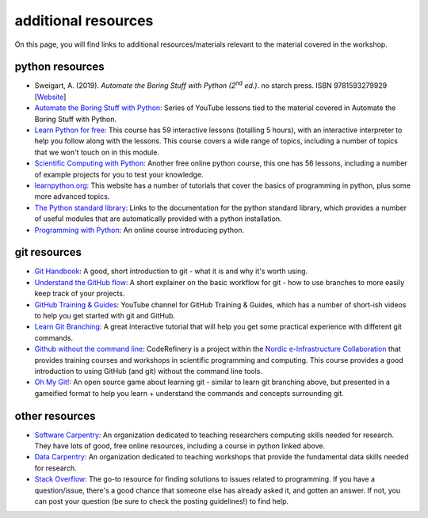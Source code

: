 additional resources
====================

On this page, you will find links to additional resources/materials relevant to the material covered in the workshop.

python resources
----------------

- Sweigart, A. (2019). *Automate the Boring Stuff with Python (2*\ :sup:`nd`\  *ed.)*. no starch press. ISBN
  9781593279929 [`Website <https://automatetheboringstuff.com/>`__]
- `Automate the Boring Stuff with Python <https://www.youtube.com/watch?v=1F_OgqRuSdI&list=PL0-84-yl1fUnRuXGFe_F7qSH1LEnn9LkW>`__:
  Series of YouTube lessons tied to the material covered in Automate the Boring Stuff with Python.
- `Learn Python for free <https://scrimba.com/learn/python>`__: This course has 59 interactive lessons (totalling 5
  hours), with an interactive interpreter to help you follow along with the lessons. This course covers a wide range
  of topics, including a number of topics that we won't touch on in this module.
- `Scientific Computing with Python <https://www.freecodecamp.org/learn/scientific-computing-with-python/#python-for-everybody>`__:
  Another free online python course, this one has 56 lessons, including a number of example projects for you to test
  your knowledge.
- `learnpython.org <https://www.learnpython.org/>`__: This website has a number of tutorials that cover the basics of
  programming in python, plus some more advanced topics.
- `The Python standard library <https://docs.python.org/3.8/library/>`__: Links to the documentation for the python
  standard library, which provides a number of useful modules that are automatically provided with a python
  installation.
- `Programming with Python <https://swcarpentry.github.io/python-novice-inflammation/>`__: An online course
  introducing python.



git resources
--------------

- `Git Handbook <https://guides.github.com/introduction/git-handbook/>`__: A good, short introduction to git - what it
  is and why it's worth using.
- `Understand the GitHub flow <https://guides.github.com/introduction/flow/>`__: A short explainer on the basic workflow
  for git - how to use branches to more easily keep track of your projects.
- `GitHub Training & Guides <https://www.youtube.com/channel/UCP7RrmoueENv9TZts3HXXtw>`__: YouTube channel for GitHub
  Training & Guides, which has a number of short-ish videos to help you get started with git and GitHub.
- `Learn Git Branching <https://learngitbranching.js.org/>`__: A great interactive tutorial that will help you get some
  practical experience with different git commands.
- `Github without the command line <https://coderefinery.github.io/github-without-command-line/>`__: CodeRefinery is a
  project within the `Nordic e-Infrastructure Collaboration <https://neic.no/>`__ that provides training courses and
  workshops in scientific programming and computing. This course provides a good introduction to using GitHub (and git)
  without the command line tools.
- `Oh My Git! <https://ohmygit.org/>`__: An open source game about learning git - similar to learn git branching above,
  but presented in a gameified format to help you learn + understand the commands and concepts surrounding git.


other resources
----------------

- `Software Carpentry <https://software-carpentry.org/>`__: An organization dedicated to teaching researchers computing
  skills needed for research. They have lots of good, free online resources, including a course in python linked above.
- `Data Carpentry <https://datacarpentry.org/lessons/>`__: An organization dedicated to teaching workshops that provide
  the fundamental data skills needed for research.
- `Stack Overflow <https://stackoverflow.com/>`__: The go-to resource for finding solutions to issues related to
  programming. If you have a question/issue, there's a good chance that someone else has already asked it, and gotten
  an answer. If not, you can post your question (be sure to check the posting guidelines!) to find help.
